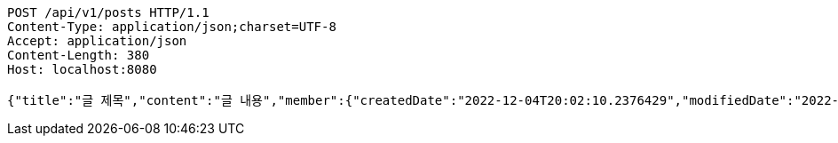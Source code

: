 [source,http,options="nowrap"]
----
POST /api/v1/posts HTTP/1.1
Content-Type: application/json;charset=UTF-8
Accept: application/json
Content-Length: 380
Host: localhost:8080

{"title":"글 제목","content":"글 내용","member":{"createdDate":"2022-12-04T20:02:10.2376429","modifiedDate":"2022-12-04T20:02:10.2376429","id":164,"email":"azurealstn@naver.com","name":"슬로우스타터","picture":"test.jpg","role":"MEMBER","emailAuth":true,"username":"haha","shortBio":"안녕하세요!","roleKey":"ROLE_MEMBER"},"description":"글 소개","secret":true}
----